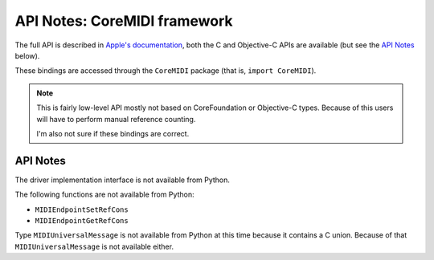 API Notes: CoreMIDI framework
=============================

The full API is described in `Apple's documentation`__, both
the C and Objective-C APIs are available (but see the `API Notes`_ below).

.. __: https://developer.apple.com/documentation/coremidi/?preferredLanguage=occ

These bindings are accessed through the ``CoreMIDI`` package (that is, ``import CoreMIDI``).

.. note::

   This is fairly low-level API mostly not based on CoreFoundation or Objective-C
   types. Because of this users will have to perform manual reference counting.

   I'm also not sure if these bindings are correct.


API Notes
---------

The driver implementation interface is not available from Python.

The following functions are not available from Python:

* ``MIDIEndpointSetRefCons``
* ``MIDIEndpointGetRefCons``

Type ``MIDIUniversalMessage`` is not available from Python at this time
because it contains a C union. Because of that ``MIDIUniversalMessage``
is not available either.
